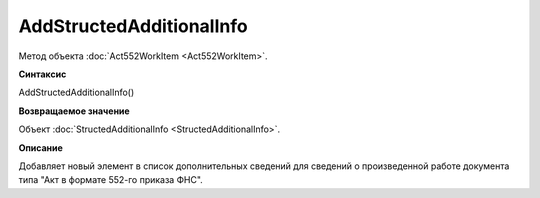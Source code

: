 ﻿AddStructedAdditionalInfo
=========================

Метод объекта :doc:`Act552WorkItem <Act552WorkItem>`.


**Синтаксис**

AddStructedAdditionalInfo()


**Возвращаемое значение**

Объект :doc:`StructedAdditionalInfo <StructedAdditionalInfo>`.


**Описание**

Добавляет новый элемент в список дополнительных сведений для сведений о произведенной работе документа типа "Акт в
формате 552-го приказа ФНС".
